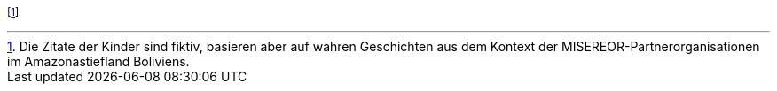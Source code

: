 footnote:[Die Zitate der Kinder sind fiktiv, basieren aber auf wahren Geschichten aus dem Kontext der MISEREOR-Partnerorganisationen im Amazonastiefland Boliviens.]
